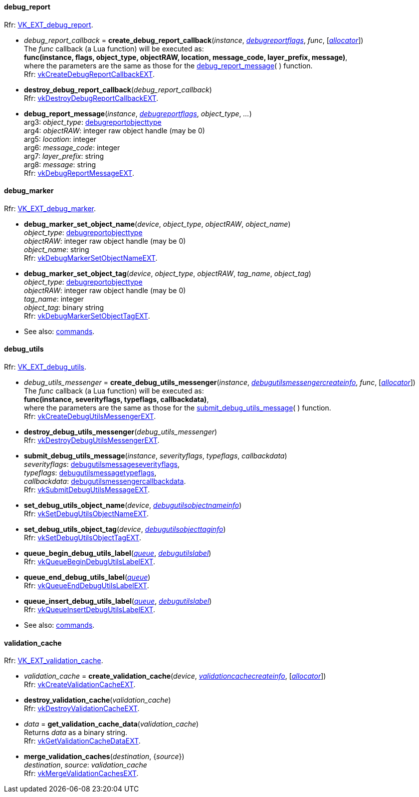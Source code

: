 
[[debug_report_callback]]
==== debug_report

[small]#Rfr: https://www.khronos.org/registry/vulkan/specs/1.1-extensions/html/vkspec.html#VK_EXT_debug_report[VK_EXT_debug_report].#

[[create_debug_report_callback]]
* _debug_report_callback_ = *create_debug_report_callback*(_instance_, <<debugreportflags, _debugreportflags_>>, _func_, [<<allocators, _allocator_>>]) +
[small]#The _func_ callback (a Lua function) will be executed as: +
*func(instance, flags, object_type, objectRAW, location, message_code, layer_prefix, message)*, +
where the parameters are the same as those for the <<debug_report_message, debug_report_message>>(&nbsp;) function. +
Rfr: https://www.khronos.org/registry/vulkan/specs/1.1-extensions/man/html/vkCreateDebugReportCallbackEXT.html[vkCreateDebugReportCallbackEXT].#

[[destroy_debug_report_callback]]
* *destroy_debug_report_callback*(_debug_report_callback_) +
[small]#Rfr: https://www.khronos.org/registry/vulkan/specs/1.1-extensions/man/html/vkDestroyDebugReportCallbackEXT.html[vkDestroyDebugReportCallbackEXT].#

[[debug_report_message]]
* *debug_report_message*(_instance_, <<debugreportflags, _debugreportflags_>>, _object_type_, _..._) +
[small]#arg3: _object_type_: <<debugreportobjecttype, debugreportobjecttype>> +
arg4: _objectRAW_: integer raw object handle (may be 0) +
arg5: _location_: integer +
arg6: _message_code_: integer +
arg7: _layer_prefix_: string +
arg8: _message_: string +
Rfr: https://www.khronos.org/registry/vulkan/specs/1.1-extensions/man/html/vkDebugReportMessageEXT.html[vkDebugReportMessageEXT].#

[[debug_marker]]
==== debug_marker

[small]#Rfr: https://www.khronos.org/registry/vulkan/specs/1.1-extensions/html/vkspec.html#VK_EXT_debug_marker[VK_EXT_debug_marker].#

[[debug_marker_set_object_name]]
* *debug_marker_set_object_name*(_device_, _object_type_, _objectRAW_, _object_name_) +
[small]#_object_type_: <<debugreportobjecttype, debugreportobjecttype>> +
_objectRAW_: integer raw object handle (may be 0) +
_object_name_: string +
Rfr: https://www.khronos.org/registry/vulkan/specs/1.1-extensions/man/html/vkDebugMarkerSetObjectNameEXT.html[vkDebugMarkerSetObjectNameEXT].#

[[debug_marker_set_object_tag]]
* *debug_marker_set_object_tag*(_device_, _object_type_, _objectRAW_, _tag_name_, _object_tag_) +
[small]#_object_type_: <<debugreportobjecttype, debugreportobjecttype>> +
_objectRAW_: integer raw object handle (may be 0) +
_tag_name_: integer +
_object_tag_: binary string +
Rfr: https://www.khronos.org/registry/vulkan/specs/1.1-extensions/man/html/vkDebugMarkerSetObjectTagEXT.html[vkDebugMarkerSetObjectTagEXT].#

* See also: <<cmd_debug_marker_begin, commands>>.

[[debug_utils]]
==== debug_utils

[small]#Rfr: https://www.khronos.org/registry/vulkan/specs/1.1-extensions/html/vkspec.html#VK_EXT_debug_utils[VK_EXT_debug_utils].#

[[create_debug_utils_messenger]]
* _debug_utils_messenger_ = *create_debug_utils_messenger*(_instance_, <<debugutilsmessengercreateinfo, _debugutilsmessengercreateinfo_>>, _func_, [<<allocators, _allocator_>>]) +
[small]#The _func_ callback (a Lua function) will be executed as: +
*func(instance, severityflags, typeflags, callbackdata)*, +
where the parameters are the same as those for the <<submit_debug_utils_message, submit_debug_utils_message>>(&nbsp;) function. +
Rfr: https://www.khronos.org/registry/vulkan/specs/1.1-extensions/man/html/vkCreateDebugUtilsMessengerEXT.html[vkCreateDebugUtilsMessengerEXT].#

[[destroy_debug_utils_messenger]]
* *destroy_debug_utils_messenger*(_debug_utils_messenger_) +
[small]#Rfr: https://www.khronos.org/registry/vulkan/specs/1.1-extensions/man/html/vkDestroyDebugUtilsMessengerEXT.html[vkDestroyDebugUtilsMessengerEXT].#

[[submit_debug_utils_message]]
* *submit_debug_utils_message*(_instance_, _severityflags_, _typeflags_, _callbackdata_) +
[small]#_severityflags_: <<debugutilsmessageseverityflags, debugutilsmessageseverityflags>>, +
_typeflags_: <<debugutilsmessagetypeflags, debugutilsmessagetypeflags>>, +
_callbackdata_: <<debugutilsmessengercallbackdata, debugutilsmessengercallbackdata>>. +
Rfr: https://www.khronos.org/registry/vulkan/specs/1.1-extensions/man/html/vkSubmitDebugUtilsMessageEXT.html[vkSubmitDebugUtilsMessageEXT].#

[[set_debug_utils_object_name]]
* *set_debug_utils_object_name*(_device_, <<debugutilsobjectnameinfo, _debugutilsobjectnameinfo_>>) +
[small]#Rfr: https://www.khronos.org/registry/vulkan/specs/1.1-extensions/man/html/vkSetDebugUtilsObjectNameEXT.html[vkSetDebugUtilsObjectNameEXT].#

[[set_debug_utils_object_tag]]
* *set_debug_utils_object_tag*(_device_, <<debugutilsobjecttaginfo, _debugutilsobjecttaginfo_>>) +
[small]#Rfr: https://www.khronos.org/registry/vulkan/specs/1.1-extensions/man/html/vkSetDebugUtilsObjectTagEXT.html[vkSetDebugUtilsObjectTagEXT].#

[[queue_begin_debug_utils_label]]
* *queue_begin_debug_utils_label*(<<queue, _queue_>>, <<debugutilslabel, _debugutilslabel_>>) +
[small]#Rfr: https://www.khronos.org/registry/vulkan/specs/1.1-extensions/man/html/vkQueueBeginDebugUtilsLabelEXT.html[vkQueueBeginDebugUtilsLabelEXT].#

[[queue_end_debug_utils_label]]
* *queue_end_debug_utils_label*(<<queue, _queue_>>) +
[small]#Rfr: https://www.khronos.org/registry/vulkan/specs/1.1-extensions/man/html/vkQueueEndDebugUtilsLabelEXT.html[vkQueueEndDebugUtilsLabelEXT].#

[[queue_insert_debug_utils_label]]
* *queue_insert_debug_utils_label*(<<queue, _queue_>>, <<debugutilslabel, _debugutilslabel_>>) +
[small]#Rfr: https://www.khronos.org/registry/vulkan/specs/1.1-extensions/man/html/vkQueueInsertDebugUtilsLabelEXT.html[vkQueueInsertDebugUtilsLabelEXT].#

* See also: <<cmd_begin_debug_utils_label, commands>>.

[[validation_cache]]
==== validation_cache

[small]#Rfr: https://www.khronos.org/registry/vulkan/specs/1.1-extensions/html/vkspec.html#VK_EXT_validation_cache[VK_EXT_validation_cache].#

[[create_validation_cache]]
* _validation_cache_ = *create_validation_cache*(_device_, <<validationcachecreateinfo, _validationcachecreateinfo_>>,  [<<allocators, _allocator_>>]) +
[small]#Rfr: https://www.khronos.org/registry/vulkan/specs/1.1-extensions/man/html/vkCreateValidationCacheEXT.html[vkCreateValidationCacheEXT].#

[[destroy_validation_cache]]
* *destroy_validation_cache*(_validation_cache_) +
[small]#Rfr: https://www.khronos.org/registry/vulkan/specs/1.1-extensions/man/html/vkDestroyValidationCacheEXT.html[vkDestroyValidationCacheEXT].#

[[get_validation_cache_data]]
* _data_ = *get_validation_cache_data*(_validation_cache_) +
[small]#Returns _data_ as a binary string. +
Rfr: https://www.khronos.org/registry/vulkan/specs/1.1-extensions/man/html/vkGetValidationCacheDataEXT.html[vkGetValidationCacheDataEXT].#

[[merge_validation_caches]]
* *merge_validation_caches*(_destination_, {_source_}) +
[small]#_destination_, _source_: _validation_cache_ +
Rfr: https://www.khronos.org/registry/vulkan/specs/1.1-extensions/man/html/vkMergeValidationCachesEXT.html[vkMergeValidationCachesEXT].#

////
[small]#Rfr: https://www.khronos.org/registry/vulkan/specs/1.1-extensions/html/vkspec.html#[].#
* See also: <<, commands>>.
////

